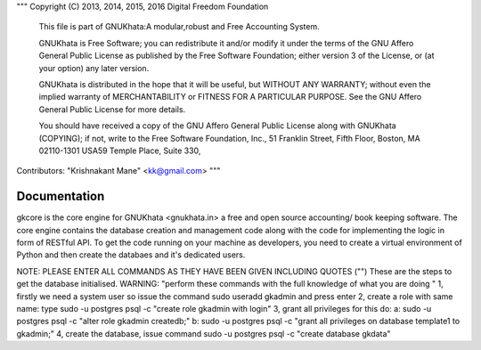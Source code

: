 """
Copyright (C) 2013, 2014, 2015, 2016 Digital Freedom Foundation
  This file is part of GNUKhata:A modular,robust and Free Accounting System.

  GNUKhata is Free Software; you can redistribute it and/or modify
  it under the terms of the GNU Affero General Public License as
  published by the Free Software Foundation; either version 3 of
  the License, or (at your option) any later version.

  GNUKhata is distributed in the hope that it will be useful, but
  WITHOUT ANY WARRANTY; without even the implied warranty of
  MERCHANTABILITY or FITNESS FOR A PARTICULAR PURPOSE.  See the
  GNU Affero General Public License for more details.

  You should have received a copy of the GNU Affero General Public
  License along with GNUKhata (COPYING); if not, write to the
  Free Software Foundation, Inc., 51 Franklin Street, Fifth Floor,
  Boston, MA  02110-1301  USA59 Temple Place, Suite 330,


Contributors:
"Krishnakant Mane" <kk@gmail.com>
"""

Documentation
=============
gkcore is the core engine for GNUKhata <gnukhata.in> a free and open source accounting/ book keeping software.
The core engine contains the database creation and management code along with the code for implementing the logic in form of RESTful API.
To get the code running on your machine as developers, you need to create a virtual environment of Python and then create the databaes and it's dedicated users.

NOTE: PLEASE ENTER ALL COMMANDS AS THEY HAVE BEEN GIVEN INCLUDING QUOTES ("")
These are the steps to get the database initialised.
WARNING: "perform these commands with the full knowledge of what you are doing "
1, firstly we need a system user so issue the command sudo useradd gkadmin and press enter
2, create a role with same name: type sudo -u postgres psql -c "create role gkadmin with login"
3, grant all privileges for this do:
a: sudo -u postgres psql -c "alter role gkadmin createdb;"
b: sudo -u postgres psql -c "grant all privileges on database template1 to gkadmin;"
4, create the database, issue command sudo -u postgres psql -c "create database gkdata"
